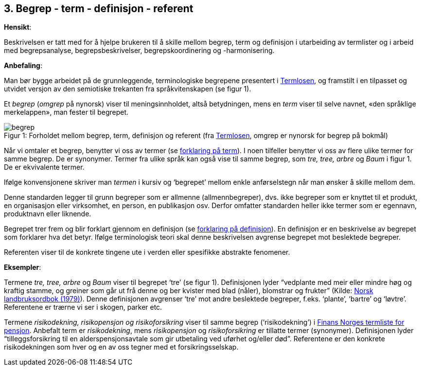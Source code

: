 
== 3. Begrep - term - definisjon - referent

*Hensikt*:

Beskrivelsen er tatt med for å hjelpe brukeren til å skille mellom
begrep, term og definisjon i utarbeiding av termlister og i arbeid med
begrepsanalyse, begrepsbeskrivelser, begrepskoordinering og
-harmonisering.

*Anbefaling*:

Man bør bygge arbeidet på de grunnleggende, terminologiske begrepene
presentert i
https://www.difi.no/fagomrader-og-tjenester/digitalisering-og-samordning/standarder/termlosen[[.underline]#Termlosen#],
og framstilt i en tilpasset og utvidet versjon av den semiotiske
trekanten fra språkvitenskapen (se figur 1).

Et _begrep_ (_omgrep_ på nynorsk) viser til meningsinnholdet, altså
betydningen, mens en _term_ viser til selve navnet, «den språklige
merkelappen», man fester til begrepet.



.Forholdet mellom begrep, term, definisjon og referent (fra https://www.difi.no/fagomrader-og-tjenester/digitalisering-og-samordning/standarder/termlosen[Termlosen], omgrep er nynorsk for begrep på bokmål)  
[caption="Figur 1: "]
image::begrep.png[]

  

Når vi omtaler et begrep, benytter vi oss av termer (se <<term, forklaring på term>>). I noen tilfeller benytter vi oss av flere ulike termer for
samme begrep. De er synonymer. Termer fra ulike språk kan også vise til
samme begrep, som _tre, tree, arbre_ og _Baum_ i figur 1. De er
ekvivalente termer.

Ifølge konvensjonene skriver man _termen_ i kursiv og ‘begrepet’ mellom
enkle anførselstegn når man ønsker å skille mellom dem.

Denne standarden legger til grunn begreper som er allmenne
(allmennbegreper), dvs. ikke begreper som er knyttet til et produkt, en
organisasjon eller virksomhet, en person, en publikasjon osv. Derfor
omfatter standarden heller ikke termer som er egennavn, produktnavn
eller liknende.

Begrepet trer frem og blir forklart gjennom en definisjon (se <<definisjon ,forklaring på definisjon>>). En definisjon er en beskrivelse av begrepet som forklarer
hva det betyr. Ifølge terminologisk teori skal denne beskrivelsen
avgrense begrepet mot beslektede begreper.

Referenten viser til de konkrete tingene ute i verden eller spesifikke
abstrakte fenomener.

*Eksempler*:

Termene _tre, tree, arbre_ og _Baum_ viser til begrepet ‘tre’ (se figur
1). Definisjonen lyder “vedplante med meir eller mindre høg og kraftig
stamme, og greiner som går ut frå denne og ber kvister med blad (nåler),
blomstrar og frukter” (Kilde:
https://www.nb.no/items/f9708e6c01cc89e9843cc90db97babc8?page=0&searchText=norsk%20landbruksordbok[Norsk landbruksordbok (1979)]). Denne definisjonen avgrenser ‘tre’ mot andre
beslektede begreper, f.eks. ‘plante’, ‘bartre’ og ‘løvtre’. Referentene
er trærne vi ser i skogen, parker etc.

Termene _risikodekning, risikopensjon og risikoforsikring_ viser til
samme begrep (‘risikodekning’) i
https://www.finansnorge.no/ordliste/?pageid=42026#p42026[Finans Norges termliste for pensjon]. Anbefalt term er _risikodekning_, mens
_risikopensjon_ og _risikoforsikring_ er tillatte termer (synonymer).
Definisjonen lyder “tilleggsforsikring til en alderspensjonsavtale som
gir utbetaling ved uførhet og/eller død”. Referentene er den konkrete
risikodekningen som hver og en av oss tegner med et forsikringsselskap.
